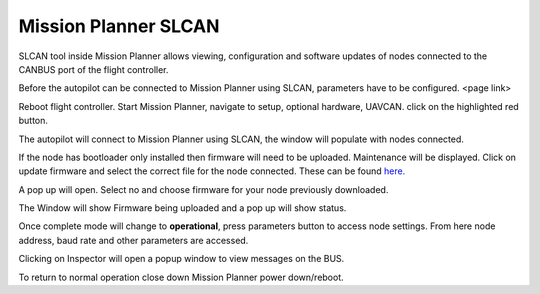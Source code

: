
=====================
Mission Planner SLCAN
=====================

SLCAN tool inside Mission Planner allows viewing, configuration and software updates of nodes
connected to the CANBUS port of the flight controller.

Before the autopilot can be connected to Mission Planner using SLCAN, parameters have to be configured.
<page link>

.. image:: ../../../images/can-slcan-cport.png

Reboot flight controller.
Start Mission Planner, navigate to setup, optional hardware, UAVCAN.
click on the highlighted red button.

.. image:: ../../../images/can-drivers-parameters-slcan-mp.png

The autopilot will connect to Mission Planner using SLCAN, the window will populate with
nodes connected.

.. image:: ../../../images/can-slcan-mpc.png

If the node has bootloader only installed then firmware will need to be
uploaded. Maintenance will be displayed.
Click on update firmware and select the correct file for the node connected.
These can be found `here. <https://firmware.ardupilot.org/AP_Periph/>`_

.. image:: ../../../images/can-slcan-mp-maint.png

A pop up will open. Select no and choose firmware for your node previously
downloaded.

.. image:: ../../../images/can-slcan-mp-srch.png

The Window will show Firmware being uploaded and a pop up will show status.

.. image:: ../../../images/can-slcan-mp-upd.png

.. image:: ../../../images/can-slcan-mp-updw.png

Once complete mode will change to **operational**,
press parameters button to access node settings. From here node address, baud rate and other parameters
are accessed.

.. image:: ../../../images/can_slcan_mp_param.png

Clicking on Inspector will open a popup window to view messages on the BUS.

.. image:: ../../../images/can-slcan-mp-insp.png

To return to normal operation close down Mission Planner power down/reboot.
